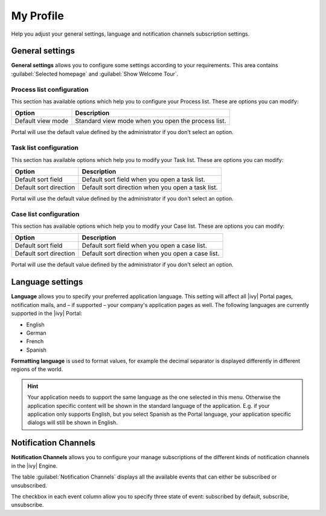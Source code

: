 .. _my-profile:

My Profile
**********

Help you adjust your general settings, language and notification channels subscription settings.

|my-profile-save|

General settings
----------------

**General settings** allows you to configure some settings according to your requirements. This area
contains :guilabel:`Selected homepage` and :guilabel:`Show Welcome Tour`.

.. _process-list-configuration:

Process list configuration
^^^^^^^^^^^^^^^^^^^^^^^^^^

This section has available options which help you to configure your Process list.
These are options you can modify:

.. table::

   +-----------------------+-----------------------------------------------+
   | Option                | Description                                   |
   +=======================+===============================================+
   | Default view mode     | Standard view mode when you open the process  |
   |                       | list.                                         |
   +-----------------------+-----------------------------------------------+

Portal will use the default value defined by the administrator if you don't select an option.  

Task list configuration
^^^^^^^^^^^^^^^^^^^^^^^

This section has available options which help you to modify your Task list.
These are options you can modify:

.. table:: 

   +-----------------------+-----------------------------------------------+
   | Option                | Description                                   |
   +=======================+===============================================+
   | Default sort field    | Default sort field when you open a task list. |
   +-----------------------+-----------------------------------------------+
   | Default sort direction| Default sort direction when you open a task   |
   |                       | list.                                         |
   +-----------------------+-----------------------------------------------+


Portal will use the default value defined by the administrator if you don't select an option.  

Case list configuration
^^^^^^^^^^^^^^^^^^^^^^^

This section has available options which help you to modify your Case list.
These are options you can modify:

.. table:: 

   +-----------------------+------------------------------------------------+
   | Option                | Description                                    |
   +=======================+================================================+
   | Default sort field    | Default sort field when you open a case list.  |
   +-----------------------+------------------------------------------------+
   | Default sort direction| Default sort direction when you open a case    |
   |                       | list.                                          |
   +-----------------------+------------------------------------------------+

Portal will use the default value defined by the administrator if you don't select an option.  

.. _language-settings:

Language settings
-----------------

**Language** allows you to specify your
preferred application language. This setting will affect all |ivy|
Portal pages, notification mails, and – if supported – your company's application pages as
well. The following languages are currently supported in the |ivy|
Portal:

-  English
-  German
-  French
-  Spanish

**Formatting language** is used to format values, for example the decimal separator is displayed differently in different regions of the world.

.. hint:: 
   Your application needs to support
   the same language as the one     
   selected in this menu. Otherwise 
   the application specific content 
   will be shown in the standard    
   language of the application. E.g.
   if your application only supports
   English, but you select Spanish  
   as the Portal language, your     
   application specific dialogs will
   still be shown in English.    

.. _notification-channels:

Notification Channels
---------------------

**Notification Channels** allows you to configure your
manage subscriptions of the different kinds of notification channels in 
the |ivy| Engine.

The table :guilabel:`Notification Channels` displays all the available 
events that can either be subscribed or unsubscribed.

The checkbox in each event column allow you to specify 
three state of event: subscribed by default, subscribe, unsubscribe.

.. |my-profile-save| image:: ../../screenshots/my-profile/my-profile.png
   :alt: My profile page